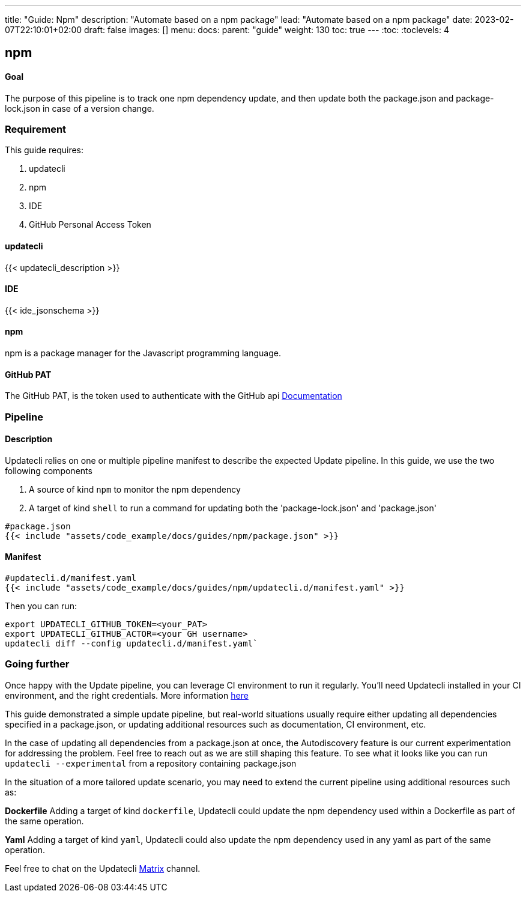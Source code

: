 ---
title: "Guide: Npm"
description: "Automate based on a npm package"
lead: "Automate based on a npm package"
date: 2023-02-07T22:10:01+02:00
draft: false
images: []
menu:
  docs:
    parent: "guide"
weight: 130
toc: true
---
// <!-- Required for asciidoctor -->
:toc:
// Set toclevels to be at least your hugo [markup.tableOfContents.endLevel] config key
:toclevels: 4

== npm

==== Goal

The purpose of this pipeline is to track one npm dependency update, and then update both the package.json and package-lock.json in case of a version change.

=== Requirement

This guide requires:

. updatecli
. npm
. IDE
. GitHub Personal Access Token

==== updatecli

{{< updatecli_description >}}

==== IDE

{{< ide_jsonschema >}}

==== npm

npm is a package manager for the Javascript programming language.

==== GitHub PAT

The GitHub PAT, is the token used to authenticate with the GitHub api
link:https://docs.github.com/en/authentication/keeping-your-account-and-data-secure/creating-a-personal-access-token[Documentation]

=== Pipeline
==== Description

Updatecli relies on one or multiple pipeline manifest to describe the expected Update pipeline.
In this guide, we use the two following components

. A source of kind `npm` to monitor the npm dependency
. A target of kind `shell` to run a command for updating both the 'package-lock.json' and 'package.json'

[source,yaml]
----
#package.json
{{< include "assets/code_example/docs/guides/npm/package.json" >}}
----

==== Manifest

[source,yaml]
----
#updatecli.d/manifest.yaml
{{< include "assets/code_example/docs/guides/npm/updatecli.d/manifest.yaml" >}}
----

Then you can run:

```
export UPDATECLI_GITHUB_TOKEN=<your_PAT>
export UPDATECLI_GITHUB_ACTOR=<your GH username>
updatecli diff --config updatecli.d/manifest.yaml`
```

=== Going further

Once happy with the Update pipeline, you can leverage CI environment to run it regularly. You'll need Updatecli installed in your CI environment, and the right credentials. More information link:https://www.updatecli.io/docs/automate/github_action/[here]

This guide demonstrated a simple update pipeline, but real-world situations usually require either updating all dependencies specified in a package.json, or updating additional resources such as documentation, CI environment, etc.

In the case of updating all dependencies from a package.json at once, the Autodiscovery feature is our current experimentation for addressing the problem. Feel free to reach out as we are still shaping this feature. To see what it looks like you can run `updatecli --experimental` from a repository containing package.json

In the situation of a more tailored update scenario, you may need to extend the current pipeline using additional resources such as:

**Dockerfile**
Adding a target of kind `dockerfile`, Updatecli could update the npm dependency used within a Dockerfile as part of the same operation.

**Yaml**
Adding a target of kind `yaml`, Updatecli could also update the npm dependency used in any yaml as part of the same operation.

Feel free to chat on the Updatecli link:https://matrix.to/#/#Updatecli_community:gitter.im[Matrix] channel.

